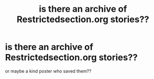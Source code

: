 #+TITLE: is there an archive of Restrictedsection.org stories??

* is there an archive of Restrictedsection.org stories??
:PROPERTIES:
:Author: NightOverlord
:Score: 12
:DateUnix: 1525239739.0
:DateShort: 2018-May-02
:END:
or maybe a kind poster who saved them??

